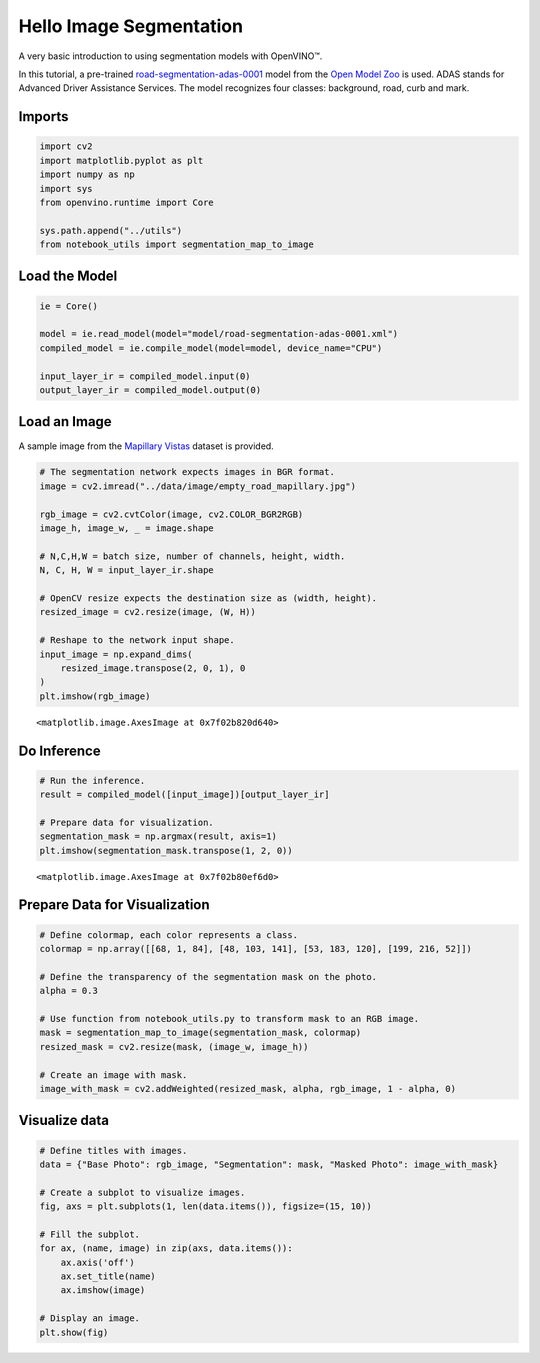 Hello Image Segmentation
========================

A very basic introduction to using segmentation models with OpenVINO™.

In this tutorial, a pre-trained
`road-segmentation-adas-0001 <https://docs.openvino.ai/latest/omz_models_model_road_segmentation_adas_0001.html>`__
model from the `Open Model
Zoo <https://github.com/openvinotoolkit/open_model_zoo/>`__ is used.
ADAS stands for Advanced Driver Assistance Services. The model
recognizes four classes: background, road, curb and mark.

Imports
-------

.. code:: ipython3

    import cv2
    import matplotlib.pyplot as plt
    import numpy as np
    import sys
    from openvino.runtime import Core
    
    sys.path.append("../utils")
    from notebook_utils import segmentation_map_to_image

Load the Model
--------------

.. code:: ipython3

    ie = Core()
    
    model = ie.read_model(model="model/road-segmentation-adas-0001.xml")
    compiled_model = ie.compile_model(model=model, device_name="CPU")
    
    input_layer_ir = compiled_model.input(0)
    output_layer_ir = compiled_model.output(0)

Load an Image
-------------

A sample image from the `Mapillary
Vistas <https://www.mapillary.com/dataset/vistas>`__ dataset is
provided.

.. code:: ipython3

    # The segmentation network expects images in BGR format.
    image = cv2.imread("../data/image/empty_road_mapillary.jpg")
    
    rgb_image = cv2.cvtColor(image, cv2.COLOR_BGR2RGB)
    image_h, image_w, _ = image.shape
    
    # N,C,H,W = batch size, number of channels, height, width.
    N, C, H, W = input_layer_ir.shape
    
    # OpenCV resize expects the destination size as (width, height).
    resized_image = cv2.resize(image, (W, H))
    
    # Reshape to the network input shape.
    input_image = np.expand_dims(
        resized_image.transpose(2, 0, 1), 0
    )  
    plt.imshow(rgb_image)




.. parsed-literal::

    <matplotlib.image.AxesImage at 0x7f02b820d640>




.. image:: 003-hello-segmentation-with-output_files/003-hello-segmentation-with-output_6_1.png


Do Inference
------------

.. code:: ipython3

    # Run the inference.
    result = compiled_model([input_image])[output_layer_ir]
    
    # Prepare data for visualization.
    segmentation_mask = np.argmax(result, axis=1)
    plt.imshow(segmentation_mask.transpose(1, 2, 0))




.. parsed-literal::

    <matplotlib.image.AxesImage at 0x7f02b80ef6d0>




.. image:: 003-hello-segmentation-with-output_files/003-hello-segmentation-with-output_8_1.png


Prepare Data for Visualization
------------------------------

.. code:: ipython3

    # Define colormap, each color represents a class.
    colormap = np.array([[68, 1, 84], [48, 103, 141], [53, 183, 120], [199, 216, 52]])
    
    # Define the transparency of the segmentation mask on the photo.
    alpha = 0.3
    
    # Use function from notebook_utils.py to transform mask to an RGB image.
    mask = segmentation_map_to_image(segmentation_mask, colormap)
    resized_mask = cv2.resize(mask, (image_w, image_h))
    
    # Create an image with mask.
    image_with_mask = cv2.addWeighted(resized_mask, alpha, rgb_image, 1 - alpha, 0)

Visualize data
--------------

.. code:: ipython3

    # Define titles with images.
    data = {"Base Photo": rgb_image, "Segmentation": mask, "Masked Photo": image_with_mask}
    
    # Create a subplot to visualize images.
    fig, axs = plt.subplots(1, len(data.items()), figsize=(15, 10))
    
    # Fill the subplot.
    for ax, (name, image) in zip(axs, data.items()):
        ax.axis('off')
        ax.set_title(name)
        ax.imshow(image)
    
    # Display an image.
    plt.show(fig)



.. image:: 003-hello-segmentation-with-output_files/003-hello-segmentation-with-output_12_0.png

